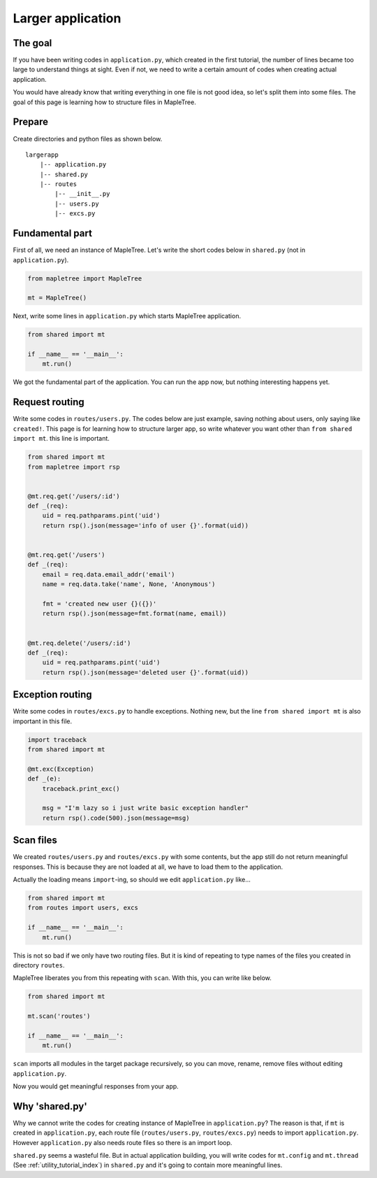 Larger application
==================

The goal
--------

If you have been writing codes in ``application.py``, which created in the first tutorial, the number of lines became too large to understand things at sight. Even if not, we need to write a certain amount of codes when creating actual application.

You would have already know that writing everything in one file is not good idea, so let's split them into some files. The goal of this page is learning how to structure files in MapleTree.


Prepare
-------

Create directories and python files as shown below.

::

    largerapp
        |-- application.py
        |-- shared.py
        |-- routes
            |-- __init__.py
            |-- users.py
            |-- excs.py


Fundamental part
--------------------

First of all, we need an instance of MapleTree. Let's write the short codes below in ``shared.py`` (not in ``application.py``).

.. sourcecode:: python

    from mapletree import MapleTree

    mt = MapleTree()

Next, write some lines in ``application.py`` which starts MapleTree application.

.. sourcecode:: python

    from shared import mt

    if __name__ == '__main__':
        mt.run()

We got the fundamental part of  the application. You can run the app now, but nothing interesting happens yet.


Request routing
---------------

Write some codes in ``routes/users.py``. The codes below are just example, saving nothing about users, only saying like ``created!``. This page is for learning how to structure larger app, so write whatever you want other than ``from shared import mt``. this line is important.


.. sourcecode:: python

    from shared import mt
    from mapletree import rsp


    @mt.req.get('/users/:id')
    def _(req):
        uid = req.pathparams.pint('uid')
        return rsp().json(message='info of user {}'.format(uid))


    @mt.req.get('/users')
    def _(req):
        email = req.data.email_addr('email')
        name = req.data.take('name', None, 'Anonymous')

        fmt = 'created new user {}({})'
        return rsp().json(message=fmt.format(name, email))


    @mt.req.delete('/users/:id')
    def _(req):
        uid = req.pathparams.pint('uid')
        return rsp().json(message='deleted user {}'.format(uid))


Exception routing
-----------------

Write some codes in ``routes/excs.py`` to handle exceptions. Nothing new, but the line ``from shared import mt`` is also important in this file.

.. sourcecode:: python

    import traceback
    from shared import mt

    @mt.exc(Exception)
    def _(e):
        traceback.print_exc()

        msg = "I'm lazy so i just write basic exception handler"
        return rsp().code(500).json(message=msg)


Scan files
----------

We created ``routes/users.py`` and ``routes/excs.py`` with some contents, but the app still do not return meaningful responses. This is because they are not loaded at all, we have to load them to the application.

Actually the loading means ``import``-ing, so should we edit ``application.py`` like...

.. sourcecode:: python

    from shared import mt
    from routes import users, excs

    if __name__ == '__main__':
        mt.run()

This is not so bad if we only have two routing files. But it is kind of repeating to type names of the files you created in directory ``routes``.

MapleTree liberates you from this repeating with ``scan``. With this, you can write like below.

.. sourcecode:: python

    from shared import mt
    
    mt.scan('routes')

    if __name__ == '__main__':
        mt.run()

``scan`` imports all modules in the target package recursively, so you can move, rename, remove files without editing ``application.py``.

Now you would get meaningful responses from your app.


Why 'shared.py'
---------------

Why we cannot write the codes for creating instance of MapleTree in ``application.py``? The reason is that, if ``mt`` is created in ``application.py``, each route file (``routes/users.py``, ``routes/excs.py``) needs to import ``application.py``. However ``application.py`` also needs route files so there is an import loop.

``shared.py`` seems a wasteful file. But in actual application building, you will write codes for ``mt.config`` and ``mt.thread``  (See :ref:`utility_tutorial_index`) in ``shared.py`` and it's going to contain more meaningful lines.
